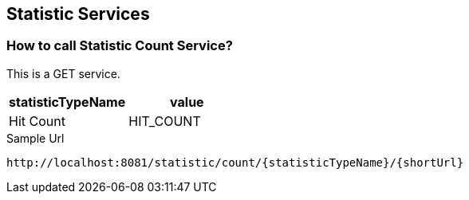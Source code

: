 == Statistic Services
=== How to call Statistic Count Service?
This is a GET service. 

[options="header"]
|===
|statisticTypeName|value
|Hit Count|HIT_COUNT
|===

[[app-listing]]
[source,ruby]
.Sample Url
----
http://localhost:8081/statistic/count/{statisticTypeName}/{shortUrl}
----